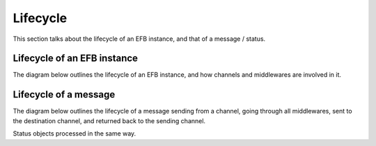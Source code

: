 Lifecycle
=========

This section talks about the lifecycle of an EFB instance, and that of a message
/ status.

Lifecycle of an EFB instance
----------------------------

The diagram below outlines the lifecycle of an EFB instance, and how channels
and middlewares are involved in it.

.. uml::
    :align: center
    :caption: Lifecycle of an EFB instance

    @startuml
    start
    :User starts an EFB instance;
    :Load profile configuration;
    :Import modules enabled;
    note right
        Modules are imported in the order specified in the
        profile config, master channels first, then slave
        channels and middlewares.
    end note
    :Initialize slave channels;
    note right
        Slave channels are initialized in the order specified
        in the profile config.

        When this is finished, the slave channel SHOULD be
        ready to response to all requests via method calls
        (""get_chats()"", ""get_chat_picture()"", etc).

        Messages from slave channels should be held until
        ""poll()"" is called.

        Note that master channel is **not** ready at this
        moment, interactions with the user through the
        framework is not possible. Master channel-specific
        interactions is possible by inspecting configs, but
        NOT RECOMMENDED, and SHOULD be avoided if an
        alternative solution is available.
    end note
    :Initialize master channel;
    note right
        Master channel can load data from slave channels
        enabled at this time, but not from middlewares.

        Messages from master channel should be held until
        ""poll()"" is called.
    end note
    :Initialize middlewares;
    note right
        Middlewares are initialized in the order specified
        in the profile config. At this moment, all channels
        are initialized and available.

        This is useful when a middleware would have
        channel-specific behaviors or would monkey-patch
        code in channels.
    end note
    :Poll master channel
    and slave channels;
    note right
        ""poll()"" of each channel is called in a separate
        Python thread. Messages SHOULD be sent between
        channels **only after** this method is called.
    end note
    :User triggers termination|
    :Call ""stop_polling()""
    of the master channel,
    and then slave channels;
    note right
        When ""stop_polling()"" is called, the channel
        SHOULD proceed with all clean-up procedures to
        prepare for its termination.

        When clean-up is finished, code running in the
        ""poll"" threads MUST be stopped to allow a
        graceful exit.
    end note
    :Join all ""poll"" threads;
    note right
        The framework will wait for all ""poll"" threads to
        finish their works for a graceful exit.
    end note
    stop
    @enduml

Lifecycle of a message
----------------------

The diagram below outlines the lifecycle of a message sending from a channel,
going through all middlewares, sent to the destination channel, and returned
back to the sending channel.

.. uml::
    :align: center
    :caption: Lifecycle of a message

    @startuml
    start
    :Message object is built and sent
    to the coordinator via ""coordinator.send_message()"";
    while (//for// each middleware) is (do)
        :Middleware processes
        and modify the message;
        if (Is message ""None""?) then (yes)
            :Return ""None"" to the sender;
            stop
        endif
    end while (finish)
    if (Is message valid?) then (yes)
    else (no)
        :Throw exception to sender;
        end
    endif
    :Deliver message to destination channel;
    :Return final message to the sender;
    note right
        Final message SHOULD contain the updated
        message ID if sent to a slave channel.
    end note
    stop
    @enduml

Status objects processed in the same way.
